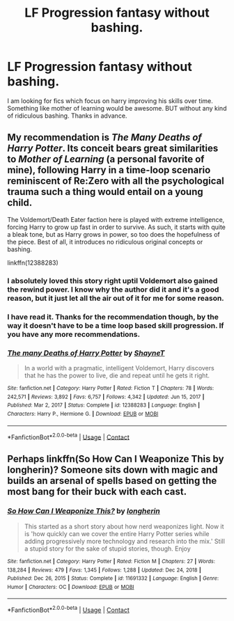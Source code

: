 #+TITLE: LF Progression fantasy without bashing.

* LF Progression fantasy without bashing.
:PROPERTIES:
:Author: xxourneyxx
:Score: 14
:DateUnix: 1615819238.0
:DateShort: 2021-Mar-15
:FlairText: Request
:END:
I am looking for fics which focus on harry improving his skills over time. Something like mother of learning would be awesome. BUT without any kind of ridiculous bashing. Thanks in advance.


** My recommendation is /The Many Deaths of Harry Potter/. Its conceit bears great similarities to /Mother of Learning/ (a personal favorite of mine), following Harry in a time-loop scenario reminiscent of Re:Zero with all the psychological trauma such a thing would entail on a young child.

The Voldemort/Death Eater faction here is played with extreme intelligence, forcing Harry to grow up fast in order to survive. As such, it starts with quite a bleak tone, but as Harry grows in power, so too does the hopefulness of the piece. Best of all, it introduces no ridiculous original concepts or bashing.

linkffn(12388283)
:PROPERTIES:
:Author: Dynomancer
:Score: 5
:DateUnix: 1615856931.0
:DateShort: 2021-Mar-16
:END:

*** I absolutely loved this story right uptil Voldemort also gained the rewind power. I know why the author did it and it's a good reason, but it just let all the air out of it for me for some reason.
:PROPERTIES:
:Author: gnarlin
:Score: 3
:DateUnix: 1615863680.0
:DateShort: 2021-Mar-16
:END:


*** I have read it. Thanks for the recommendation though, by the way it doesn't have to be a time loop based skill progression. If you have any more recommendations.
:PROPERTIES:
:Author: xxourneyxx
:Score: 2
:DateUnix: 1615858894.0
:DateShort: 2021-Mar-16
:END:


*** [[https://www.fanfiction.net/s/12388283/1/][*/The many Deaths of Harry Potter/*]] by [[https://www.fanfiction.net/u/1541014/ShayneT][/ShayneT/]]

#+begin_quote
  In a world with a pragmatic, intelligent Voldemort, Harry discovers that he has the power to live, die and repeat until he gets it right.
#+end_quote

^{/Site/:} ^{fanfiction.net} ^{*|*} ^{/Category/:} ^{Harry} ^{Potter} ^{*|*} ^{/Rated/:} ^{Fiction} ^{T} ^{*|*} ^{/Chapters/:} ^{78} ^{*|*} ^{/Words/:} ^{242,571} ^{*|*} ^{/Reviews/:} ^{3,892} ^{*|*} ^{/Favs/:} ^{6,757} ^{*|*} ^{/Follows/:} ^{4,342} ^{*|*} ^{/Updated/:} ^{Jun} ^{15,} ^{2017} ^{*|*} ^{/Published/:} ^{Mar} ^{2,} ^{2017} ^{*|*} ^{/Status/:} ^{Complete} ^{*|*} ^{/id/:} ^{12388283} ^{*|*} ^{/Language/:} ^{English} ^{*|*} ^{/Characters/:} ^{Harry} ^{P.,} ^{Hermione} ^{G.} ^{*|*} ^{/Download/:} ^{[[http://www.ff2ebook.com/old/ffn-bot/index.php?id=12388283&source=ff&filetype=epub][EPUB]]} ^{or} ^{[[http://www.ff2ebook.com/old/ffn-bot/index.php?id=12388283&source=ff&filetype=mobi][MOBI]]}

--------------

*FanfictionBot*^{2.0.0-beta} | [[https://github.com/FanfictionBot/reddit-ffn-bot/wiki/Usage][Usage]] | [[https://www.reddit.com/message/compose?to=tusing][Contact]]
:PROPERTIES:
:Author: FanfictionBot
:Score: 1
:DateUnix: 1615856951.0
:DateShort: 2021-Mar-16
:END:


** Perhaps linkffn(So How Can I Weaponize This by longherin)? Someone sits down with magic and builds an arsenal of spells based on getting the most bang for their buck with each cast.
:PROPERTIES:
:Author: thrawnca
:Score: 2
:DateUnix: 1615857871.0
:DateShort: 2021-Mar-16
:END:

*** [[https://www.fanfiction.net/s/11691332/1/][*/So How Can I Weaponize This?/*]] by [[https://www.fanfiction.net/u/5290344/longherin][/longherin/]]

#+begin_quote
  This started as a short story about how nerd weaponizes light. Now it is 'how quickly can we cover the entire Harry Potter series while adding progressively more technology and research into the mix.' Still a stupid story for the sake of stupid stories, though. Enjoy
#+end_quote

^{/Site/:} ^{fanfiction.net} ^{*|*} ^{/Category/:} ^{Harry} ^{Potter} ^{*|*} ^{/Rated/:} ^{Fiction} ^{M} ^{*|*} ^{/Chapters/:} ^{27} ^{*|*} ^{/Words/:} ^{138,284} ^{*|*} ^{/Reviews/:} ^{479} ^{*|*} ^{/Favs/:} ^{1,345} ^{*|*} ^{/Follows/:} ^{1,288} ^{*|*} ^{/Updated/:} ^{Dec} ^{24,} ^{2018} ^{*|*} ^{/Published/:} ^{Dec} ^{26,} ^{2015} ^{*|*} ^{/Status/:} ^{Complete} ^{*|*} ^{/id/:} ^{11691332} ^{*|*} ^{/Language/:} ^{English} ^{*|*} ^{/Genre/:} ^{Humor} ^{*|*} ^{/Characters/:} ^{OC} ^{*|*} ^{/Download/:} ^{[[http://www.ff2ebook.com/old/ffn-bot/index.php?id=11691332&source=ff&filetype=epub][EPUB]]} ^{or} ^{[[http://www.ff2ebook.com/old/ffn-bot/index.php?id=11691332&source=ff&filetype=mobi][MOBI]]}

--------------

*FanfictionBot*^{2.0.0-beta} | [[https://github.com/FanfictionBot/reddit-ffn-bot/wiki/Usage][Usage]] | [[https://www.reddit.com/message/compose?to=tusing][Contact]]
:PROPERTIES:
:Author: FanfictionBot
:Score: 1
:DateUnix: 1615857895.0
:DateShort: 2021-Mar-16
:END:
